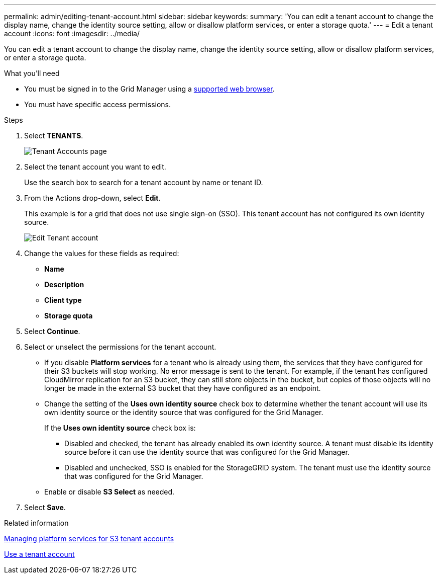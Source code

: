 ---
permalink: admin/editing-tenant-account.html
sidebar: sidebar
keywords: 
summary: 'You can edit a tenant account to change the display name, change the identity source setting, allow or disallow platform services, or enter a storage quota.'
---
= Edit a tenant account
:icons: font
:imagesdir: ../media/

[.lead]
You can edit a tenant account to change the display name, change the identity source setting, allow or disallow platform services, or enter a storage quota.

.What you'll need

* You must be signed in to the Grid Manager using a xref:../admin/web-browser-requirements.adoc[supported web browser].
* You must have specific access permissions.

.Steps

. Select *TENANTS*.
+
image::../media/tenant_accounts_page.png[Tenant Accounts page]

. Select the tenant account you want to edit.
+
Use the search box to search for a tenant account by name or tenant ID.

. From the Actions drop-down, select *Edit*. 
+
This example is for a grid that does not use single sign-on (SSO). This tenant account has not configured its own identity source.
+
image::../media/edit_tenant_account.png[Edit Tenant account]

. Change the values for these fields as required:
+
* *Name*
* *Description*
* *Client type*
* *Storage quota*
 
. Select *Continue*.

. Select or unselect the permissions for the tenant account.
+
* If you disable *Platform services* for a tenant who is already using them, the services that they have configured for their S3 buckets will stop working. No error message is sent to the tenant. For example, if the tenant has configured CloudMirror replication for an S3 bucket, they can still store objects in the bucket, but copies of those objects will no longer be made in the external S3 bucket that they have configured as an endpoint.
+
* Change the setting of the *Uses own identity source* check box to determine whether the tenant account will use its own identity source or the identity source that was configured for the Grid Manager.
+
If the *Uses own identity source* check box is:

 ** Disabled and checked, the tenant has already enabled its own identity source. A tenant must disable its identity source before it can use the identity source that was configured for the Grid Manager.
 ** Disabled and unchecked, SSO is enabled for the StorageGRID system. The tenant must use the identity source that was configured for the Grid Manager.
+
* Enable or disable *S3 Select* as needed.
//need more details on S3 Select

. Select *Save*.

.Related information

xref:managing-platform-services-for-s3-tenant-accounts.adoc[Managing platform services for S3 tenant accounts]

xref:../tenant/index.adoc[Use a tenant account]
